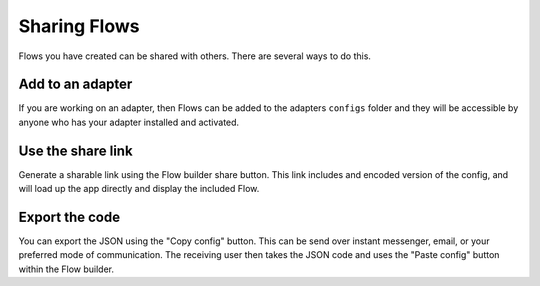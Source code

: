 Sharing Flows
=================

Flows you have created can be shared with others.
There are several ways to do this.

Add to an adapter
-----------------

If you are working on an adapter, then Flows can be added to the
adapters ``configs`` folder and they will be accessible by anyone
who has your adapter installed and activated.

Use the share link
------------------

Generate a sharable link using the Flow builder share button.
This link includes and encoded version of the config, and will load
up the app directly and display the included Flow.

Export the code
---------------

You can export the JSON using the "Copy config" button. This can be
send over instant messenger, email, or your preferred mode of communication.
The receiving user then takes the JSON code and uses the "Paste config" button
within the Flow builder.

